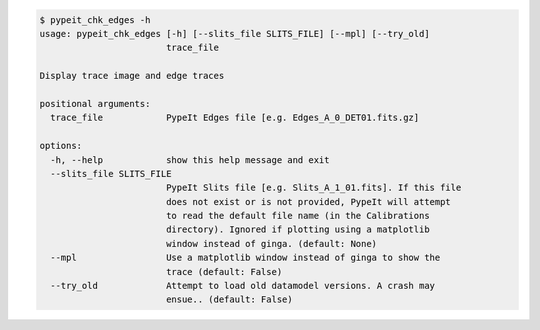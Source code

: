 .. code-block:: console

    $ pypeit_chk_edges -h
    usage: pypeit_chk_edges [-h] [--slits_file SLITS_FILE] [--mpl] [--try_old]
                            trace_file
    
    Display trace image and edge traces
    
    positional arguments:
      trace_file            PypeIt Edges file [e.g. Edges_A_0_DET01.fits.gz]
    
    options:
      -h, --help            show this help message and exit
      --slits_file SLITS_FILE
                            PypeIt Slits file [e.g. Slits_A_1_01.fits]. If this file
                            does not exist or is not provided, PypeIt will attempt
                            to read the default file name (in the Calibrations
                            directory). Ignored if plotting using a matplotlib
                            window instead of ginga. (default: None)
      --mpl                 Use a matplotlib window instead of ginga to show the
                            trace (default: False)
      --try_old             Attempt to load old datamodel versions. A crash may
                            ensue.. (default: False)
    